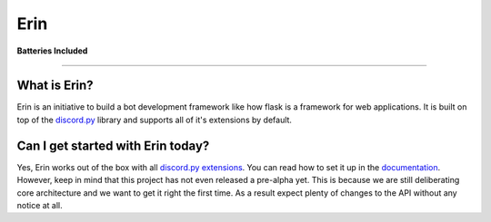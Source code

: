 Erin
====

|image0|

**Batteries Included**

| |image1| |image2| |image3| |image4| |image5|

-----------------------------------------------

What is Erin?
^^^^^^^^^^^^^

Erin is an initiative to build a bot development framework like how
flask is a framework for web applications. It is built on top of the
`discord.py`_ library and supports all of it's extensions by default.

Can I get started with Erin today?
^^^^^^^^^^^^^^^^^^^^^^^^^^^^^^^^^^

Yes, Erin works out of the box with all `discord.py`_ `extensions`_. You
can read how to set it up in the `documentation`_. However, keep in mind
that this project has not even released a pre-alpha yet. This is because
we are still deliberating core architecture and we want to get it right
the first time. As a result expect plenty of changes to the API without
any notice at all.

.. _discord.py: https://github.com/Rapptz/discord.py
.. _extensions: https://discordpy.readthedocs.io/en/stable/ext/commands/api.html#discord.ext.commands.Bot.load_extension
.. _documentation: https://erin.readthedocs.io/en/latest/?badge=latest

.. |image0| image:: https://i.imgur.com/ffkXdcI.gif
   :width: 100px
   :target: https://erin.readthedocs.io/en/latest/?badge=latest
.. |image1| image:: https://travis-ci.com/DiscordFederation/Erin.svg?branch=master
   :target: https://travis-ci.com/DiscordFederation/Erin
.. |image2| image:: https://ci.appveyor.com/api/projects/status/dm6iw684c1lgji74?svg=true
   :target: https://ci.appveyor.com/project/daegontaven/erin
.. |image3| image:: https://api.codeclimate.com/v1/badges/213ee8d6348a385e5df7/maintainability
   :target: https://codeclimate.com/github/DiscordFederation/Erin/maintainability
.. |image4| image:: https://codecov.io/gh/DiscordFederation/Erin/branch/master/graph/badge.svg
   :target: https://codecov.io/gh/DiscordFederation/Erin
.. |image5| image:: https://readthedocs.org/projects/erin/badge/?version=latest
   :target: https://erin.readthedocs.io/en/latest/?badge=latest
